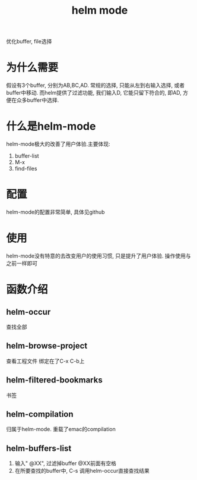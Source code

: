 #+TITLE: helm mode
#+LAYOUT: post
#+CATEGORIES: emacs
#+TAGS:

优化buffer, file选择

#+HTML: <!-- more -->
* 为什么需要
  假设有3个buffer, 分别为AB,BC,AD.
  常规的选择, 只能从左到右输入选择, 或者buffer中移动.
  而helm提供了过滤功能, 我们输入D, 它能只留下符合的, 即AD, 方便在众多buffer中选择.
* 什么是helm-mode
  helm-mode极大的改善了用户体验.主要体现:
  1) buffer-list
  2) M-x
  3) find-files
* 配置
  helm-mode的配置非常简单, 具体见github
* 使用
  helm-mode没有特意的去改变用户的使用习惯, 只是提升了用户体验. 操作使用与之前一样即可
* 函数介绍
** helm-occur
   查找全部
** helm-browse-project
   查看工程文件
   绑定在了C-x C-b上
** helm-filtered-bookmarks
   书签
** helm-compilation
   归属于helm-mode. 重载了emac的compilation
** helm-buffers-list
   1. 输入" @XX", 过滤掉buffer
      @XX前面有空格
   2. 在所要查找的buffer中, C-s 调用helm-occur直接查找结果
